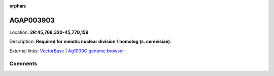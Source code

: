 :orphan:



AGAP003903
==========

Location: **2R:45,768,320-45,770,159**



Description: **Required for meiotic nuclear division 1 homolog (s. cerevisiae)**.

External links:
`VectorBase <https://www.vectorbase.org/Anopheles_gambiae/Gene/Summary?g=AGAP003903>`_ |
`Ag1000G genome browser <https://www.malariagen.net/apps/ag1000g/phase1-AR3/index.html?genome_region=2R:45768320-45770159#genomebrowser>`_





Comments
--------


.. raw:: html

    <div id="disqus_thread"></div>
    <script>
    
    var disqus_config = function () {
        this.page.identifier = '/gene/AGAP003903';
    };
    
    (function() { // DON'T EDIT BELOW THIS LINE
    var d = document, s = d.createElement('script');
    s.src = 'https://agam-selection-atlas.disqus.com/embed.js';
    s.setAttribute('data-timestamp', +new Date());
    (d.head || d.body).appendChild(s);
    })();
    </script>
    <noscript>Please enable JavaScript to view the <a href="https://disqus.com/?ref_noscript">comments.</a></noscript>


